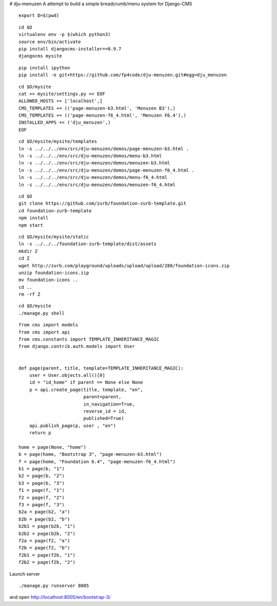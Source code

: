 # dju-menuzen
A attempt to build a simple breadcrumb/menu system for Django-CMS

::

 export D=$(pwd)

::

 cd $D
 virtualenv env -p $(which python3)
 source env/bin/activate
 pip install djangocms-installer==0.9.7
 djangocms mysite

::
   
 pip install ipython
 pip install -e git+https://github.com/fp4code/dju-menuzen.git#egg=dju_menuzen

:: 

 cd $D/mysite
 cat >> mysite/settings.py << EOF
 ALLOWED_HOSTS += ['localhost',]
 CMS_TEMPLATES += (('page-menuzen-b3.html', 'Menuzen B3'),)
 CMS_TEMPLATES += (('page-menuzen-f6_4.html', 'Menuzen F6.4'),)
 INSTALLED_APPS += ('dju_menuzen',)
 EOF

::
  
 cd $D/mysite/mysite/templates
 ln -s ../../../env/src/dju-menuzen/demos/page-menuzen-b3.html .
 ln -s ../../../env/src/dju-menuzen/demos/menu-b3.html 
 ln -s ../../../env/src/dju-menuzen/demos/menuzen-b3.html 
 ln -s ../../../env/src/dju-menuzen/demos/page-menuzen-f6_4.html .
 ln -s ../../../env/src/dju-menuzen/demos/menu-f6_4.html 
 ln -s ../../../env/src/dju-menuzen/demos/menuzen-f6_4.html 

::

 cd $D
 git clone https://github.com/zurb/foundation-zurb-template.git
 cd foundation-zurb-template
 npm install
 npm start

::

 cd $D/mysite/mysite/static
 ln -s ../../../foundation-zurb-template/dist/assets
 mkdir Z
 cd Z
 wget http://zurb.com/playground/uploads/upload/upload/288/foundation-icons.zip
 unzip foundation-icons.zip
 mv foundation-icons ..
 cd ..
 rm -rf Z

::

 cd $D/mysite
 ./manage.py shell

::
 
 from cms import models
 from cms import api
 from cms.constants import TEMPLATE_INHERITANCE_MAGIC
 from django.contrib.auth.models import User

 
 def page(parent, title, template=TEMPLATE_INHERITANCE_MAGIC):
     user = User.objects.all()[0]
     id = "id_home" if parent == None else None
     p = api.create_page(title, template, "en",
                         parent=parent,
                         in_navigation=True,
			 reverse_id = id,
                         published=True)
     api.publish_page(p, user , "en")
     return p

 home = page(None, "home")
 b = page(home, "Bootstrap 3", "page-menuzen-b3.html")
 f = page(home, "Foundation 6.4", "page-menuzen-f6_4.html")
 b1 = page(b, "1")
 b2 = page(b, "2")
 b3 = page(b, "3")
 f1 = page(f, "1")
 f2 = page(f, "2")
 f3 = page(f, "3")
 b2a = page(b2, "a")
 b2b = page(b2, "b")
 b2b1 = page(b2b, "1")
 b2b2 = page(b2b, "2")
 f2a = page(f2, "a")
 f2b = page(f2, "b")
 f2b1 = page(f2b, "1")
 f2b2 = page(f2b, "2")

Launch server
 
::

 ./manage.py runserver 8005

and open http://localhost:8005/en/bootstrap-3/
